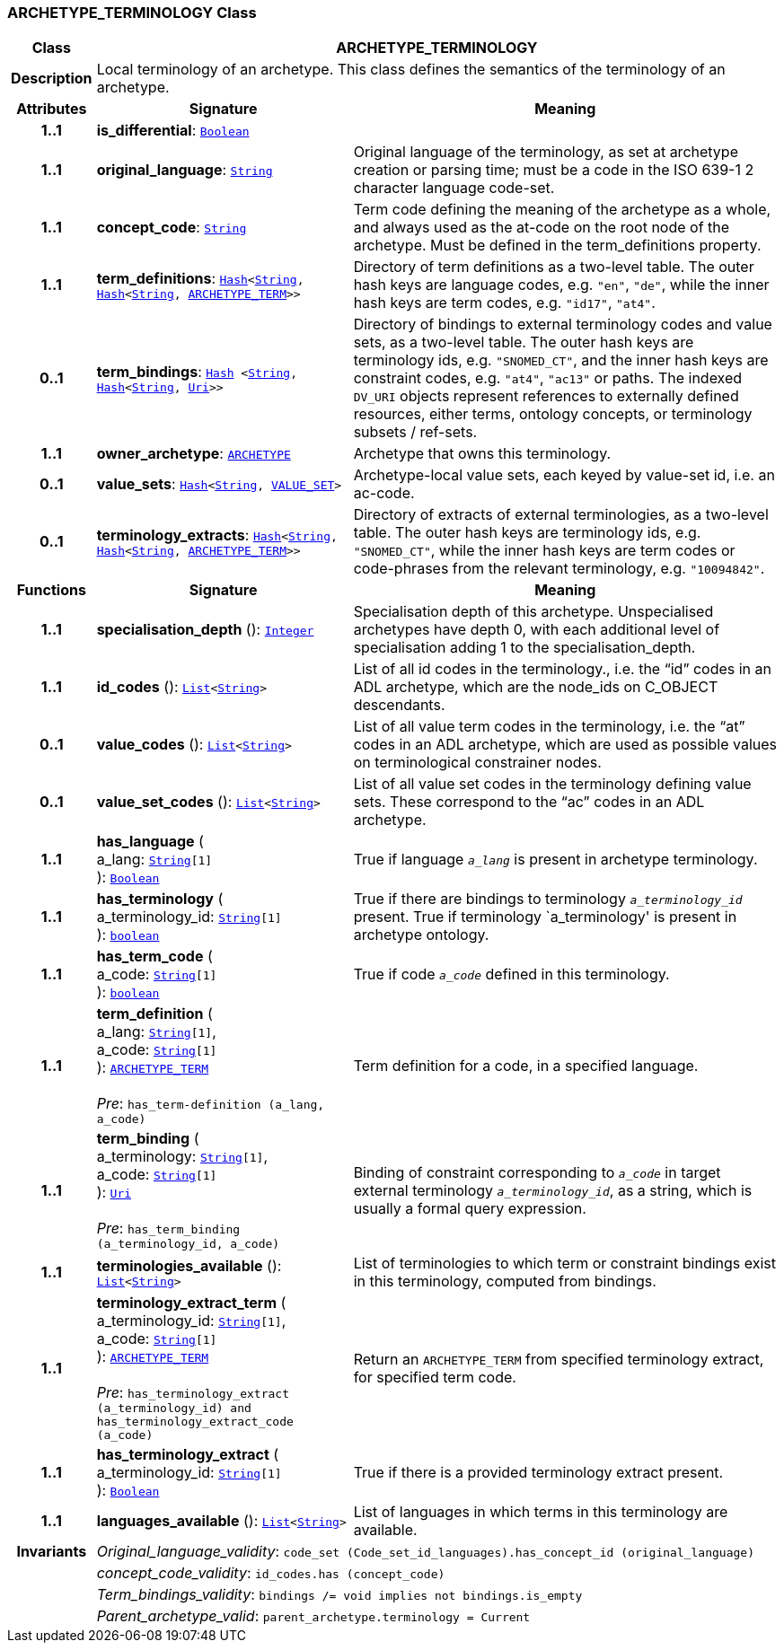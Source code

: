 === ARCHETYPE_TERMINOLOGY Class

[cols="^1,3,5"]
|===
h|*Class*
2+^h|*ARCHETYPE_TERMINOLOGY*

h|*Description*
2+a|Local terminology of an archetype. This class defines the semantics of the terminology of an archetype.

h|*Attributes*
^h|*Signature*
^h|*Meaning*

h|*1..1*
|*is_differential*: `link:/releases/BASE/{base_release}/foundation_types.html#_boolean_class[Boolean^]`
a|

h|*1..1*
|*original_language*: `link:/releases/BASE/{base_release}/foundation_types.html#_string_class[String^]`
a|Original language of the terminology, as set at archetype creation or parsing time; must be a code in the ISO 639-1 2 character language code-set.

h|*1..1*
|*concept_code*: `link:/releases/BASE/{base_release}/foundation_types.html#_string_class[String^]`
a|Term code defining the meaning of the archetype as a whole, and always used as the at-code on the root node of the archetype. Must be defined in the term_definitions property.

h|*1..1*
|*term_definitions*: `link:/releases/BASE/{base_release}/foundation_types.html#_hash_class[Hash^]<link:/releases/BASE/{base_release}/foundation_types.html#_string_class[String^], link:/releases/BASE/{base_release}/foundation_types.html#_hash_class[Hash^]<link:/releases/BASE/{base_release}/foundation_types.html#_string_class[String^], <<_archetype_term_class,ARCHETYPE_TERM>>>>`
a|Directory of term definitions as a two-level table. The outer hash keys are language codes, e.g. `"en"`, `"de"`, while the inner hash keys are term codes, e.g. `"id17"`, `"at4"`.

h|*0..1*
|*term_bindings*: `link:/releases/BASE/{base_release}/foundation_types.html#_hash_class[Hash^] <link:/releases/BASE/{base_release}/foundation_types.html#_string_class[String^], link:/releases/BASE/{base_release}/foundation_types.html#_hash_class[Hash^]<link:/releases/BASE/{base_release}/foundation_types.html#_string_class[String^], link:/releases/BASE/{base_release}/foundation_types.html#_uri_class[Uri^]>>`
a|Directory of bindings to external terminology codes and value sets, as a two-level table. The outer hash keys are terminology ids, e.g. `"SNOMED_CT"`, and the inner hash keys are constraint codes, e.g. `"at4"`, `"ac13"` or paths. The indexed `DV_URI` objects represent references to externally defined resources, either terms, ontology concepts, or terminology subsets / ref-sets.

h|*1..1*
|*owner_archetype*: `<<_archetype_class,ARCHETYPE>>`
a|Archetype that owns this terminology.

h|*0..1*
|*value_sets*: `link:/releases/BASE/{base_release}/foundation_types.html#_hash_class[Hash^]<link:/releases/BASE/{base_release}/foundation_types.html#_string_class[String^], <<_value_set_class,VALUE_SET>>>`
a|Archetype-local value sets, each keyed by value-set id, i.e. an ac-code.

h|*0..1*
|*terminology_extracts*: `link:/releases/BASE/{base_release}/foundation_types.html#_hash_class[Hash^]<link:/releases/BASE/{base_release}/foundation_types.html#_string_class[String^], link:/releases/BASE/{base_release}/foundation_types.html#_hash_class[Hash^]<link:/releases/BASE/{base_release}/foundation_types.html#_string_class[String^], <<_archetype_term_class,ARCHETYPE_TERM>>>>`
a|Directory of extracts of external terminologies, as a two-level table. The outer hash keys are terminology ids, e.g. `"SNOMED_CT"`, while the inner hash keys are term codes or code-phrases from the relevant terminology, e.g. `"10094842"`.
h|*Functions*
^h|*Signature*
^h|*Meaning*

h|*1..1*
|*specialisation_depth* (): `link:/releases/BASE/{base_release}/foundation_types.html#_integer_class[Integer^]`
a|Specialisation depth of this archetype. Unspecialised archetypes have depth 0, with each additional level of specialisation adding 1 to the specialisation_depth.

h|*1..1*
|*id_codes* (): `link:/releases/BASE/{base_release}/foundation_types.html#_list_class[List^]<link:/releases/BASE/{base_release}/foundation_types.html#_string_class[String^]>`
a|List of all id codes in the terminology., i.e. the “id” codes in an ADL archetype, which are the node_ids on C_OBJECT descendants.

h|*0..1*
|*value_codes* (): `link:/releases/BASE/{base_release}/foundation_types.html#_list_class[List^]<link:/releases/BASE/{base_release}/foundation_types.html#_string_class[String^]>`
a|List of all value term codes in the terminology, i.e. the “at” codes in an ADL archetype, which are used as possible values on terminological constrainer nodes.

h|*0..1*
|*value_set_codes* (): `link:/releases/BASE/{base_release}/foundation_types.html#_list_class[List^]<link:/releases/BASE/{base_release}/foundation_types.html#_string_class[String^]>`
a|List of all value set codes in the terminology defining value sets. These correspond to the “ac” codes in an ADL archetype.

h|*1..1*
|*has_language* ( +
a_lang: `link:/releases/BASE/{base_release}/foundation_types.html#_string_class[String^][1]` +
): `link:/releases/BASE/{base_release}/foundation_types.html#_boolean_class[Boolean^]`
a|True if language `_a_lang_` is present in archetype terminology.

h|*1..1*
|*has_terminology* ( +
a_terminology_id: `link:/releases/BASE/{base_release}/foundation_types.html#_string_class[String^][1]` +
): `link:/releases/BASE/{base_release}/foundation_types.html#_boolean_class[boolean^]`
a|True if there are bindings to terminology `_a_terminology_id_` present.
True if terminology `a_terminology' is present in archetype ontology.

h|*1..1*
|*has_term_code* ( +
a_code: `link:/releases/BASE/{base_release}/foundation_types.html#_string_class[String^][1]` +
): `link:/releases/BASE/{base_release}/foundation_types.html#_boolean_class[boolean^]`
a|True if code `_a_code_` defined in this terminology.

h|*1..1*
|*term_definition* ( +
a_lang: `link:/releases/BASE/{base_release}/foundation_types.html#_string_class[String^][1]`, +
a_code: `link:/releases/BASE/{base_release}/foundation_types.html#_string_class[String^][1]` +
): `<<_archetype_term_class,ARCHETYPE_TERM>>` +
 +
__Pre__: `has_term-definition (a_lang, a_code)`
a|Term definition for a code, in a specified language.

h|*1..1*
|*term_binding* ( +
a_terminology: `link:/releases/BASE/{base_release}/foundation_types.html#_string_class[String^][1]`, +
a_code: `link:/releases/BASE/{base_release}/foundation_types.html#_string_class[String^][1]` +
): `link:/releases/BASE/{base_release}/foundation_types.html#_uri_class[Uri^]` +
 +
__Pre__: `has_term_binding (a_terminology_id, a_code)`
a|Binding of constraint corresponding to `_a_code_` in target external terminology `_a_terminology_id_`, as a string, which is usually a formal query expression.

h|*1..1*
|*terminologies_available* (): `link:/releases/BASE/{base_release}/foundation_types.html#_list_class[List^]<link:/releases/BASE/{base_release}/foundation_types.html#_string_class[String^]>`
a|List of terminologies to which term or constraint bindings exist in this terminology, computed from bindings.

h|*1..1*
|*terminology_extract_term* ( +
a_terminology_id: `link:/releases/BASE/{base_release}/foundation_types.html#_string_class[String^][1]`, +
a_code: `link:/releases/BASE/{base_release}/foundation_types.html#_string_class[String^][1]` +
): `<<_archetype_term_class,ARCHETYPE_TERM>>` +
 +
__Pre__: `has_terminology_extract (a_terminology_id) and has_terminology_extract_code (a_code)`
a|Return an `ARCHETYPE_TERM` from specified terminology extract, for specified term code.

h|*1..1*
|*has_terminology_extract* ( +
a_terminology_id: `link:/releases/BASE/{base_release}/foundation_types.html#_string_class[String^][1]` +
): `link:/releases/BASE/{base_release}/foundation_types.html#_boolean_class[Boolean^]`
a|True if there is a provided terminology extract present.

h|*1..1*
|*languages_available* (): `link:/releases/BASE/{base_release}/foundation_types.html#_list_class[List^]<link:/releases/BASE/{base_release}/foundation_types.html#_string_class[String^]>`
a|List of languages in which terms in this terminology are available.

h|*Invariants*
2+a|__Original_language_validity__: `code_set (Code_set_id_languages).has_concept_id (original_language)`

h|
2+a|__concept_code_validity__: `id_codes.has (concept_code)`

h|
2+a|__Term_bindings_validity__: `bindings /= void implies not bindings.is_empty`

h|
2+a|__Parent_archetype_valid__: `parent_archetype.terminology = Current`
|===
